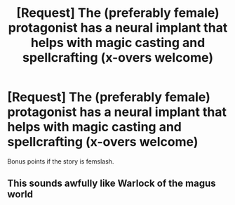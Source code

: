 #+TITLE: [Request] The (preferably female) protagonist has a neural implant that helps with magic casting and spellcrafting (x-overs welcome)

* [Request] The (preferably female) protagonist has a neural implant that helps with magic casting and spellcrafting (x-overs welcome)
:PROPERTIES:
:Author: tmthesaurus
:Score: 9
:DateUnix: 1546596159.0
:DateShort: 2019-Jan-04
:FlairText: Request
:END:
Bonus points if the story is femslash.


** This sounds awfully like Warlock of the magus world
:PROPERTIES:
:Author: NonRealAnswer
:Score: 3
:DateUnix: 1546621504.0
:DateShort: 2019-Jan-04
:END:
